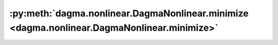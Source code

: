 :py:meth:`dagma.nonlinear.DagmaNonlinear.minimize <dagma.nonlinear.DagmaNonlinear.minimize>`
============================================================================================
.. _dagma.nonlinear.DagmaNonlinear.minimize:
.. py:method:: minimize(max_iter: float, lr: float, lambda1: float, lambda2: float, mu: float, s: float, lr_decay: float = False, tol: float = 1e-06, pbar: tqdm.auto.tqdm = tqdm()) -> bool

   Solves the optimization problem:
       .. math::
           \arg\min_{\Theta \in \mathbb{W}(\Theta)^s} \mu \cdot Q(\Theta; \mathbf{X}) + h(W(\Theta)),
   where :math:`Q` is the score function, and :math:`W(\Theta)` is the induced weighted adjacency matrix
   from the model parameters.
   This problem is solved via (sub)gradient descent using adam acceleration.

   :param max_iter: Maximum number of (sub)gradient iterations.
   :type max_iter: float
   :param lr: Learning rate.
   :type lr: float
   :param lambda1: L1 penalty coefficient. Only applies to the parameters that induce the weighted adjacency matrix.
   :type lambda1: float
   :param lambda2: L2 penalty coefficient. Applies to all the model parameters.
   :type lambda2: float
   :param mu: Weights the score function.
   :type mu: float
   :param s: Controls the domain of M-matrices.
   :type s: float
   :param lr_decay: If ``True``, an exponential decay scheduling is used. By default ``False``.
   :type lr_decay: float, optional
   :param tol: Tolerance to admit convergence. Defaults to 1e-6.
   :type tol: float, optional
   :param pbar: Controls bar progress. Defaults to ``tqdm()``.
   :type pbar: tqdm, optional

   :returns: ``True`` if the optimization succeded. This can be ``False`` when at any iteration, the model's adjacency matrix
             got outside of the domain of M-matrices.
   :rtype: bool

